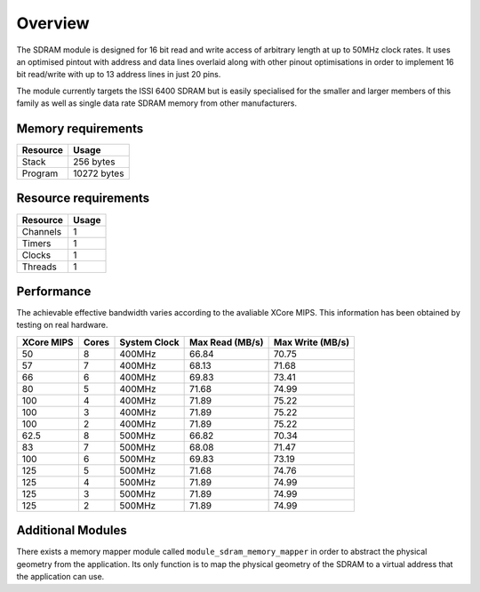 Overview
========

The SDRAM module is designed for 16 bit read and write access of arbitrary length at up to 50MHz clock rates. It uses an optimised pintout with address and data lines overlaid along with other pinout optimisations in order to implement 16 bit read/write with up to 13 address lines in just 20 pins.

The module currently targets the ISSI 6400 SDRAM but is easily specialised for the smaller and larger members of this family as well as single data rate SDRAM memory from other manufacturers.
 

Memory requirements
-------------------
+------------------+----------------------------------------+
| Resource         | Usage                            	    |
+==================+========================================+
| Stack            | 256 bytes                              |
+------------------+----------------------------------------+
| Program          | 10272 bytes                            |
+------------------+----------------------------------------+

Resource requirements
---------------------
+--------------+-------+
| Resource     | Usage |
+==============+=======+
| Channels     |   1   |
+--------------+-------+
| Timers       |   1   |
+--------------+-------+
| Clocks       |   1   |
+--------------+-------+
| Threads      |   1   |
+--------------+-------+

Performance
----------- 

The achievable effective bandwidth varies according to the avaliable XCore MIPS. This information has been obtained by testing on real hardware.

+------------+-------+--------------+----------------+------------------+
| XCore MIPS | Cores | System Clock |Max Read (MB/s) | Max Write (MB/s) | 
+============+=======+==============+================+==================+
| 50         | 8     | 400MHz       | 66.84          | 70.75            | 
+------------+-------+--------------+----------------+------------------+
| 57         | 7     | 400MHz       | 68.13          | 71.68            | 
+------------+-------+--------------+----------------+------------------+
| 66         | 6     | 400MHz       | 69.83          | 73.41            | 
+------------+-------+--------------+----------------+------------------+
| 80         | 5     | 400MHz       | 71.68          | 74.99            | 
+------------+-------+--------------+----------------+------------------+
| 100        | 4     | 400MHz       | 71.89          | 75.22            | 
+------------+-------+--------------+----------------+------------------+
| 100        | 3     | 400MHz       | 71.89          | 75.22            | 
+------------+-------+--------------+----------------+------------------+
| 100        | 2     | 400MHz       | 71.89          | 75.22            | 
+------------+-------+--------------+----------------+------------------+
| 62.5       | 8     | 500MHz       | 66.82          | 70.34            | 
+------------+-------+--------------+----------------+------------------+
| 83         | 7     | 500MHz       | 68.08          | 71.47            | 
+------------+-------+--------------+----------------+------------------+
| 100        | 6     | 500MHz       | 69.83          | 73.19            | 
+------------+-------+--------------+----------------+------------------+
| 125        | 5     | 500MHz       | 71.68          | 74.76            | 
+------------+-------+--------------+----------------+------------------+
| 125        | 4     | 500MHz       | 71.89          | 74.99            | 
+------------+-------+--------------+----------------+------------------+
| 125        | 3     | 500MHz       | 71.89          | 74.99            | 
+------------+-------+--------------+----------------+------------------+
| 125        | 2     | 500MHz       | 71.89          | 74.99            | 
+------------+-------+--------------+----------------+------------------+

Additional Modules
------------------

There exists a memory mapper module called ``module_sdram_memory_mapper`` in order to abstract the physical geometry from the application. Its only function is to map the physical geometry of the SDRAM to a virtual address that the application can use. 

